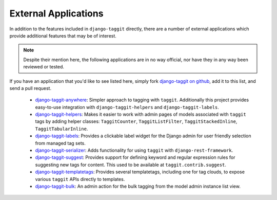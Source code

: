 External Applications
=====================

In addition to the features included in ``django-taggit`` directly, there are a
number of external applications which provide additional features that may be
of interest.

.. note::

    Despite their mention here, the following applications are in no way
    official, nor have they in any way been reviewed or tested.

If you have an application that you'd like to see listed here, simply fork
`django-taggit on github <https://github.com/jazzband/django-taggit>`_,
add it to this list, and send a pull request.

 * `django-taggit-anywhere <https://github.com/bashu/django-taggit-anywhere>`_:
   Simpler approach to tagging with ``taggit``. Additionally this
   project provides easy-to-use integration with ``django-taggit-helpers`` and
   ``django-taggit-labels``.
 * `django-taggit-helpers <https://github.com/mfcovington/django-taggit-helpers>`_:
   Makes it easier to work with admin pages of models
   associated with ``taggit`` tags by adding helper classes: ``TaggitCounter``,
   ``TaggitListFilter``, ``TaggitStackedInline``, ``TaggitTabularInline``.
 * `django-taggit-labels <https://github.com/bennylope/django-taggit-labels>`_:
   Provides a clickable label widget for the
   Django admin for user friendly selection from managed tag sets.
 * `django-taggit-serializer <https://github.com/glemmaPaul/django-taggit-serializer>`_:
   Adds functionality for using ``taggit`` with
   ``django-rest-framework``.
 * `django-taggit-suggest <https://github.com/frankwiles/django-taggit-suggest>`_:
   Provides support for defining keyword and regular
   expression rules for suggesting new tags for content.  This used to be
   available at ``taggit.contrib.suggest``.
 * `django-taggit-templatetags <https://github.com/feuervogel/django-taggit-templatetags>`_:
   Provides several templatetags, including one
   for tag clouds, to expose various ``taggit`` APIs directly to templates.
 * `django-taggit-bulk <https://github.com/nnseva/django-taggit-bulk>`_:
   An admin action for the bulk tagging from the model  admin instance list view.
